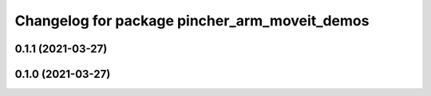 ^^^^^^^^^^^^^^^^^^^^^^^^^^^^^^^^^^^^^^^^^^^^^^
Changelog for package pincher_arm_moveit_demos
^^^^^^^^^^^^^^^^^^^^^^^^^^^^^^^^^^^^^^^^^^^^^^

0.1.1 (2021-03-27)
------------------

0.1.0 (2021-03-27)
------------------
